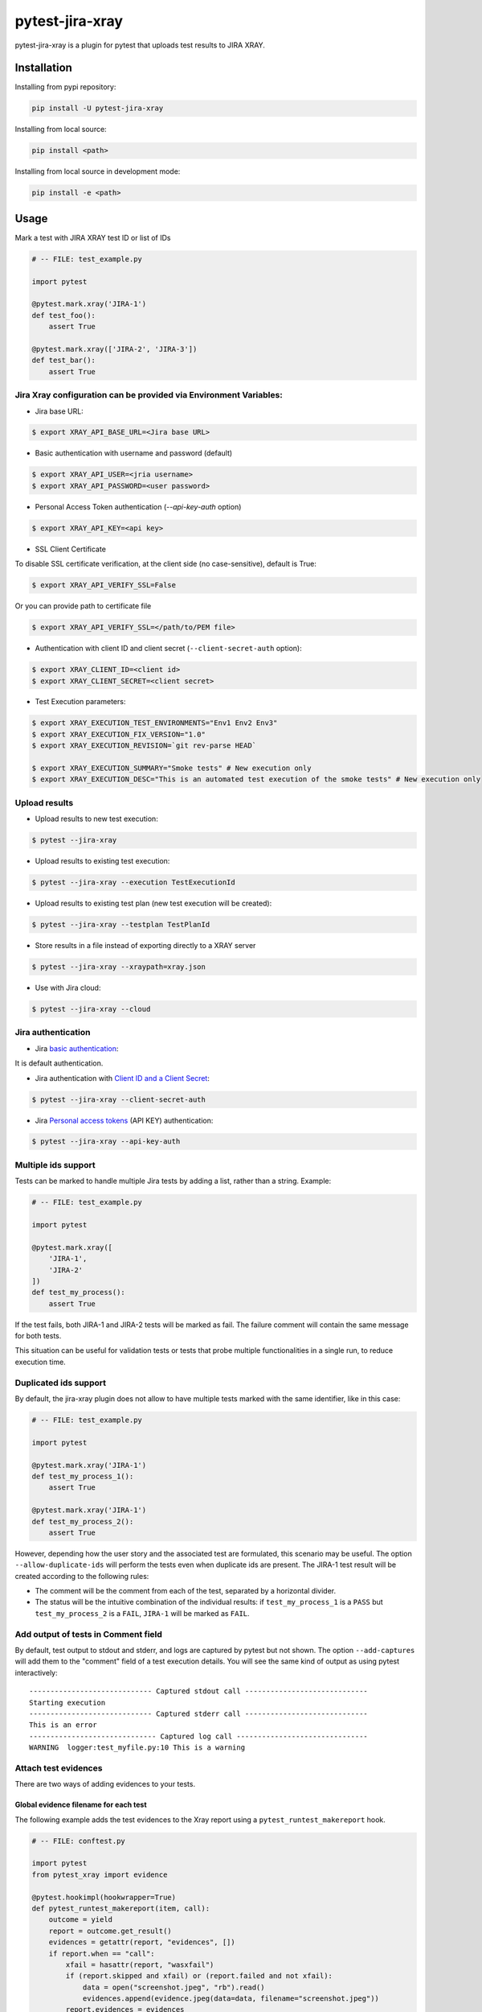 ================
pytest-jira-xray
================

.. image:: https://img.shields.io/pypi/v/pytest-jira-xray.png
   :target: https://pypi.python.org/pypi/pytest-jira-xray
   :alt: PyPi
.. image:: https://github.com/fundakol/pytest-jira-xray/actions/workflows/main.yml/badge.svg?branch=master
   :target: https://github.com/fundakol/pytest-jira-xray/actions?query=workflow?master
   :alt: Build status
.. image:: https://codecov.io/gh/fundakol/pytest-jira-xray/branch/master/graph/badge.svg
   :target: https://codecov.io/gh/fundakol/pytest-jira-xray
   :alt: Code coverage


pytest-jira-xray is a plugin for pytest that uploads test results to JIRA XRAY.


Installation
------------

Installing from pypi repository:

.. code-block::

    pip install -U pytest-jira-xray

Installing from local source:

.. code-block::

    pip install <path>

Installing from local source in development mode:

.. code-block::

    pip install -e <path>


Usage
-----

Mark a test with JIRA XRAY test ID or list of IDs

.. code-block:: python

    # -- FILE: test_example.py

    import pytest

    @pytest.mark.xray('JIRA-1')
    def test_foo():
        assert True

    @pytest.mark.xray(['JIRA-2', 'JIRA-3'])
    def test_bar():
        assert True


Jira Xray configuration can be provided via Environment Variables:
++++++++++++++++++++++++++++++++++++++++++++++++++++++++++++++++++

* Jira base URL:

.. code-block:: bash

    $ export XRAY_API_BASE_URL=<Jira base URL>


* Basic authentication with username and password (default)

.. code-block:: bash

    $ export XRAY_API_USER=<jria username>
    $ export XRAY_API_PASSWORD=<user password>

* Personal Access Token authentication (`--api-key-auth` option)

.. code-block:: bash

    $ export XRAY_API_KEY=<api key>

* SSL Client Certificate

To disable SSL certificate verification, at the client side (no case-sensitive), default is True:

.. code-block:: bash

    $ export XRAY_API_VERIFY_SSL=False


Or you can provide path to certificate file

.. code-block:: bash

    $ export XRAY_API_VERIFY_SSL=</path/to/PEM file>


* Authentication with client ID and client secret (``--client-secret-auth`` option):

.. code-block:: bash

    $ export XRAY_CLIENT_ID=<client id>
    $ export XRAY_CLIENT_SECRET=<client secret>


* Test Execution parameters:

.. code-block:: bash

    $ export XRAY_EXECUTION_TEST_ENVIRONMENTS="Env1 Env2 Env3"
    $ export XRAY_EXECUTION_FIX_VERSION="1.0"
    $ export XRAY_EXECUTION_REVISION=`git rev-parse HEAD`

    $ export XRAY_EXECUTION_SUMMARY="Smoke tests" # New execution only
    $ export XRAY_EXECUTION_DESC="This is an automated test execution of the smoke tests" # New execution only


Upload results
++++++++++++++

* Upload results to new test execution:

.. code-block:: bash

    $ pytest --jira-xray


* Upload results to existing test execution:

.. code-block:: bash

    $ pytest --jira-xray --execution TestExecutionId


* Upload results to existing test plan (new test execution will be created):

.. code-block:: bash

    $ pytest --jira-xray --testplan TestPlanId


* Store results in a file instead of exporting directly to a XRAY server

.. code-block:: bash

    $ pytest --jira-xray --xraypath=xray.json


* Use with Jira cloud:

.. code-block:: bash

    $ pytest --jira-xray --cloud


Jira authentication
+++++++++++++++++++

* Jira `basic authentication <https://developer.atlassian.com/server/jira/platform/basic-authentication/>`_:

It is default authentication.


* Jira authentication with `Client ID and a Client Secret <https://docs.getxray.app/display/XRAYCLOUD/Authentication+-+REST+v2>`_:

.. code-block:: bash

    $ pytest --jira-xray --client-secret-auth


* Jira `Personal access tokens <https://confluence.atlassian.com/enterprise/using-personal-access-tokens-1026032365.html>`_ (API KEY) authentication:

.. code-block:: bash

    $ pytest --jira-xray --api-key-auth


Multiple ids support
++++++++++++++++++++

Tests can be marked to handle multiple Jira tests by adding a list, rather than a string. Example:

.. code-block:: python

    # -- FILE: test_example.py

    import pytest

    @pytest.mark.xray([
        'JIRA-1',
        'JIRA-2'
    ])
    def test_my_process():
        assert True

If the test fails, both JIRA-1 and JIRA-2 tests will be marked as fail. The
failure comment will contain the same message for both tests.

This situation can be useful for validation tests or tests that probe multiple
functionalities in a single run, to reduce execution time.

Duplicated ids support
++++++++++++++++++++++

By default, the jira-xray plugin does not allow to have multiple tests marked with
the same identifier, like in this case:

.. code-block:: python

    # -- FILE: test_example.py

    import pytest

    @pytest.mark.xray('JIRA-1')
    def test_my_process_1():
        assert True

    @pytest.mark.xray('JIRA-1')
    def test_my_process_2():
        assert True

However, depending how the user story and the associated test are formulated,
this scenario may be useful. The option ``--allow-duplicate-ids`` will perform the tests
even when duplicate ids are present. The JIRA-1 test result will be created according to
the following rules:

- The comment will be the comment from each of the test, separated by a horizontal divider.
- The status will be the intuitive combination of the individual results: if ``test_my_process_1``
  is a ``PASS`` but ``test_my_process_2`` is a ``FAIL``, ``JIRA-1`` will be marked as ``FAIL``.


Add output of tests in Comment field
++++++++++++++++++++++++++++++++++++
By default, test output to stdout and stderr, and logs are captured by pytest but not shown.
The option ``--add-captures`` will add them to the "comment" field of a test execution details.
You will see the same kind of output as using pytest interactively:

::

    ----------------------------- Captured stdout call -----------------------------
    Starting execution
    ----------------------------- Captured stderr call -----------------------------
    This is an error
    ------------------------------ Captured log call -------------------------------
    WARNING  logger:test_myfile.py:10 This is a warning


Attach test evidences
+++++++++++++++++++++

There are two ways of adding evidences to your tests.

Global evidence filename for each test
^^^^^^^^^^^^^^^^^^^^^^^^^^^^^^^^^^^^^^
The following example adds the test evidences to the Xray report
using a ``pytest_runtest_makereport`` hook.

.. code-block:: python

    # -- FILE: conftest.py

    import pytest
    from pytest_xray import evidence

    @pytest.hookimpl(hookwrapper=True)
    def pytest_runtest_makereport(item, call):
        outcome = yield
        report = outcome.get_result()
        evidences = getattr(report, "evidences", [])
        if report.when == "call":
            xfail = hasattr(report, "wasxfail")
            if (report.skipped and xfail) or (report.failed and not xfail):
                data = open("screenshot.jpeg", "rb").read()
                evidences.append(evidence.jpeg(data=data, filename="screenshot.jpeg"))
            report.evidences = evidences


Specific evidence filename for each test
^^^^^^^^^^^^^^^^^^^^^^^^^^^^^^^^^^^^^^^^
The following example adds test evidences to the Xray report
using the ``xray_evidence`` fixture.

.. code-block:: python

    # -- FILE: test_example.py
    import pytest

    @pytest..mark.xray('JIRA-1')
    def test_my_process(xray_evidence):
        try:
            do_the_test()
        finally:
            # contentType is deduced from filename extension: image/jpeg
            xray_evidence("screenshot.jpeg")

            # file name/path is mandatory and can be str or pathlib.Path
            # Content (data) can be str or bytes
            # Content-type (ctype) defaults to "application/octet-stream" if extension is not known
            xray_evidence("data.log", data=get_my_log(), ctype="text/plain")


Hooks
+++++

There is possibility to modify a XRAY report before it is send to a server by ``pytest_xray_results`` hook.

.. code-block:: python

    def pytest_xray_results(results, session):
        results['info']['user'] = 'pytest'


IntelliJ integration
++++++++++++++++++++

When you want to synchronize your test results via. Pytest integration in IntelliJ, you need to configure the following:

1. Use the *pytest* test configuration template and add ``--jira-xray -o log_cli=true`` to *Additional Arguments*

.. image:: https://user-images.githubusercontent.com/22340156/145638520-c6bf56d2-089e-430c-94ae-ac8122a3adea.png
   :target: https://user-images.githubusercontent.com/22340156/145638520-c6bf56d2-089e-430c-94ae-ac8122a3adea.png

2. Disable `--no-summary` in *Settings*

.. image:: https://user-images.githubusercontent.com/22340156/145638538-71590ec8-86c6-4b93-9a99-460b4e38e153.png
   :target: https://user-images.githubusercontent.com/22340156/145638538-71590ec8-86c6-4b93-9a99-460b4e38e153.png


Troubleshooting
+++++++++++++++

This section holds information about common issues.

`The Test XXX is in a non-executable status`
^^^^^^^^^^^^^^^^^^^^^^^^^^^^^^^^^^^^^^^^^^^^

* Problem: The test is not executable by the user.

* Solution: Make sure, that your test is not deactivated, approved and ready to use in Jira.

`Error message from server: fixVersions: fixVersions`
^^^^^^^^^^^^^^^^^^^^^^^^^^^^^^^^^^^^^^^^^^^^^^^^^^^^^

* Problem: The version is malformed or doesn't exist.

* Solution: Make sure the version exists and the name matches the existing version and that only one version is used.


References
----------

- XRay import execution endpoint: `<https://docs.getxray.app/display/XRAY/Import+Execution+Results>`_
